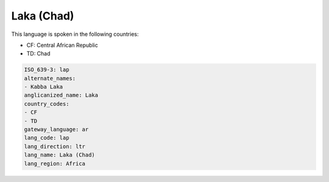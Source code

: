 .. _lap:

Laka (Chad)
===========

This language is spoken in the following countries:

* CF: Central African Republic
* TD: Chad

.. code-block:: yaml

    ISO_639-3: lap
    alternate_names:
    - Kabba Laka
    anglicanized_name: Laka
    country_codes:
    - CF
    - TD
    gateway_language: ar
    lang_code: lap
    lang_direction: ltr
    lang_name: Laka (Chad)
    lang_region: Africa
    
